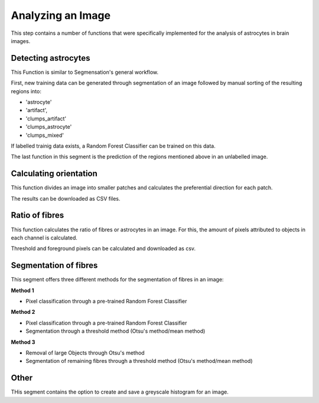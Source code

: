 Analyzing an Image
==================
This step contains a number of functions that were specifically 
implemented for the analysis of astrocytes in brain images. 

Detecting astrocytes
--------------------
This Function is similar to Segmensation's general workflow. 

First, new training data can be generated through segmentation 
of an image followed by manual sorting of the resulting regions 
into:

* 'astrocyte'
* 'artifact', 
* 'clumps_artifact'
* 'clumps_astrocyte'
* 'clumps_mixed'

If labelled trainig data exists, a Random Forest Classifier can 
be trained on this data.

The last function in this segment is the prediction of the 
regions mentioned above in an unlabelled image.

Calculating orientation
-----------------------
This function divides an image into smaller patches and 
calculates the preferential direction for each patch.

The results can be downloaded as CSV files.

Ratio of fibres
---------------
This function calculates the ratio of fibres or astrocytes in an 
image. For this, the amount of pixels attributed to objects in each 
channel is calculated. 

Threshold and foreground pixels can be calculated and downloaded as csv.

Segmentation of fibres
----------------------
This segment offers three different methods for the segmentation of 
fibres in an image:

**Method 1**

* Pixel classification through a pre-trained Random Forest Classifier

**Method 2**

* Pixel classification through a pre-trained Random Forest Classifier
* Segmentation through a threshold method (Otsu's method/mean method)

**Method 3**

* Removal of large Objects through Otsu's method
* Segmentation of remaining fibres through a threshold method (Otsu's 
  method/mean method)

Other
-----
THis segment contains the option to create and save a greyscale 
histogram for an image.